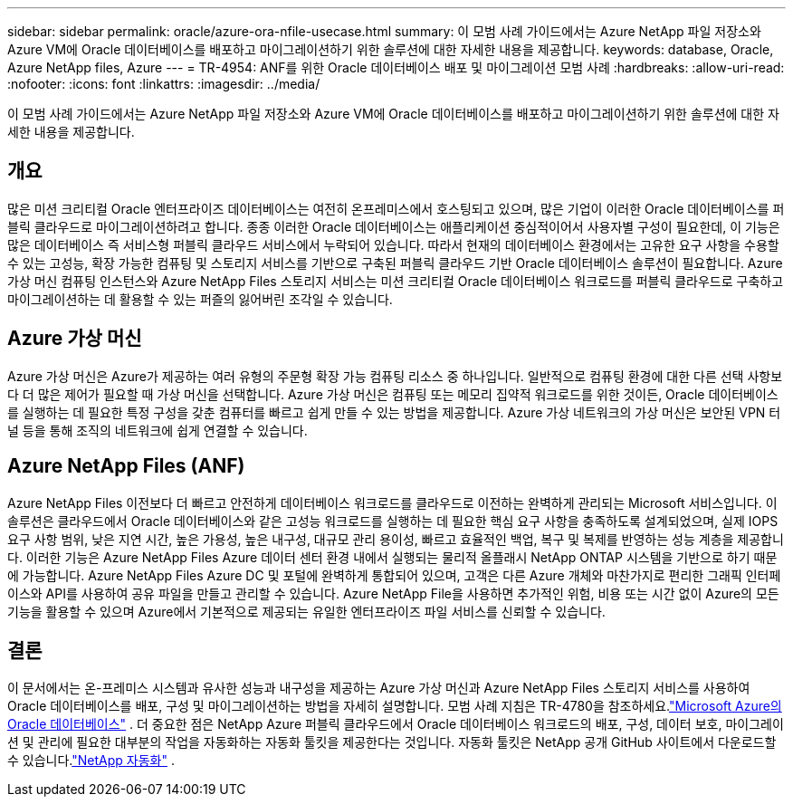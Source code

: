 ---
sidebar: sidebar 
permalink: oracle/azure-ora-nfile-usecase.html 
summary: 이 모범 사례 가이드에서는 Azure NetApp 파일 저장소와 Azure VM에 Oracle 데이터베이스를 배포하고 마이그레이션하기 위한 솔루션에 대한 자세한 내용을 제공합니다. 
keywords: database, Oracle, Azure NetApp files, Azure 
---
= TR-4954: ANF를 위한 Oracle 데이터베이스 배포 및 마이그레이션 모범 사례
:hardbreaks:
:allow-uri-read: 
:nofooter: 
:icons: font
:linkattrs: 
:imagesdir: ../media/


[role="lead"]
이 모범 사례 가이드에서는 Azure NetApp 파일 저장소와 Azure VM에 Oracle 데이터베이스를 배포하고 마이그레이션하기 위한 솔루션에 대한 자세한 내용을 제공합니다.



== 개요

많은 미션 크리티컬 Oracle 엔터프라이즈 데이터베이스는 여전히 온프레미스에서 호스팅되고 있으며, 많은 기업이 이러한 Oracle 데이터베이스를 퍼블릭 클라우드로 마이그레이션하려고 합니다.  종종 이러한 Oracle 데이터베이스는 애플리케이션 중심적이어서 사용자별 구성이 필요한데, 이 기능은 많은 데이터베이스 즉 서비스형 퍼블릭 클라우드 서비스에서 누락되어 있습니다.  따라서 현재의 데이터베이스 환경에서는 고유한 요구 사항을 수용할 수 있는 고성능, 확장 가능한 컴퓨팅 및 스토리지 서비스를 기반으로 구축된 퍼블릭 클라우드 기반 Oracle 데이터베이스 솔루션이 필요합니다.  Azure 가상 머신 컴퓨팅 인스턴스와 Azure NetApp Files 스토리지 서비스는 미션 크리티컬 Oracle 데이터베이스 워크로드를 퍼블릭 클라우드로 구축하고 마이그레이션하는 데 활용할 수 있는 퍼즐의 잃어버린 조각일 수 있습니다.



== Azure 가상 머신

Azure 가상 머신은 Azure가 제공하는 여러 유형의 주문형 확장 가능 컴퓨팅 리소스 중 하나입니다.  일반적으로 컴퓨팅 환경에 대한 다른 선택 사항보다 더 많은 제어가 필요할 때 가상 머신을 선택합니다.  Azure 가상 머신은 컴퓨팅 또는 메모리 집약적 워크로드를 위한 것이든, Oracle 데이터베이스를 실행하는 데 필요한 특정 구성을 갖춘 컴퓨터를 빠르고 쉽게 만들 수 있는 방법을 제공합니다.  Azure 가상 네트워크의 가상 머신은 보안된 VPN 터널 등을 통해 조직의 네트워크에 쉽게 연결할 수 있습니다.



== Azure NetApp Files (ANF)

Azure NetApp Files 이전보다 더 빠르고 안전하게 데이터베이스 워크로드를 클라우드로 이전하는 완벽하게 관리되는 Microsoft 서비스입니다.  이 솔루션은 클라우드에서 Oracle 데이터베이스와 같은 고성능 워크로드를 실행하는 데 필요한 핵심 요구 사항을 충족하도록 설계되었으며, 실제 IOPS 요구 사항 범위, 낮은 지연 시간, 높은 가용성, 높은 내구성, 대규모 관리 용이성, 빠르고 효율적인 백업, 복구 및 복제를 반영하는 성능 계층을 제공합니다.  이러한 기능은 Azure NetApp Files Azure 데이터 센터 환경 내에서 실행되는 물리적 올플래시 NetApp ONTAP 시스템을 기반으로 하기 때문에 가능합니다.  Azure NetApp Files Azure DC 및 포털에 완벽하게 통합되어 있으며, 고객은 다른 Azure 개체와 마찬가지로 편리한 그래픽 인터페이스와 API를 사용하여 공유 파일을 만들고 관리할 수 있습니다.  Azure NetApp File을 사용하면 추가적인 위험, 비용 또는 시간 없이 Azure의 모든 기능을 활용할 수 있으며 Azure에서 기본적으로 제공되는 유일한 엔터프라이즈 파일 서비스를 신뢰할 수 있습니다.



== 결론

이 문서에서는 온-프레미스 시스템과 유사한 성능과 내구성을 제공하는 Azure 가상 머신과 Azure NetApp Files 스토리지 서비스를 사용하여 Oracle 데이터베이스를 배포, 구성 및 마이그레이션하는 방법을 자세히 설명합니다.  모범 사례 지침은 TR-4780을 참조하세요.link:https://www.netapp.com/media/17105-tr4780.pdf["Microsoft Azure의 Oracle 데이터베이스"^] .  더 중요한 점은 NetApp Azure 퍼블릭 클라우드에서 Oracle 데이터베이스 워크로드의 배포, 구성, 데이터 보호, 마이그레이션 및 관리에 필요한 대부분의 작업을 자동화하는 자동화 툴킷을 제공한다는 것입니다.  자동화 툴킷은 NetApp 공개 GitHub 사이트에서 다운로드할 수 있습니다.link:https://github.com/NetApp-Automation/["NetApp 자동화"^] .
